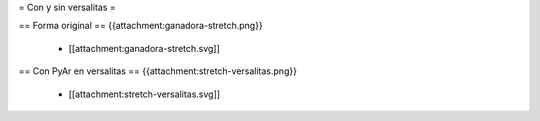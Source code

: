 = Con y sin versalitas =

== Forma original ==
{{attachment:ganadora-stretch.png}}
 * [[attachment:ganadora-stretch.svg]]

== Con PyAr en versalitas ==
{{attachment:stretch-versalitas.png}}
 * [[attachment:stretch-versalitas.svg]]
